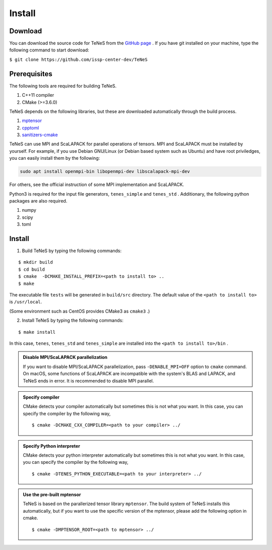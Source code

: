 
Install
-------------------

Download
===================
You can download the source code for TeNeS from the `GitHub page <https://github.com/issp-center-dev/TeNeS>`_ . 
If you have git installed on your machine, type the following command to start download:

``$ git clone https://github.com/issp-center-dev/TeNeS``


Prerequisites
======================
The following tools are required for building TeNeS.

1. C++11 compiler
2. CMake (>=3.6.0)

TeNeS depends on the following libraries, but these are downloaded automatically through the build process.

1. `mptensor <https://github.com/smorita/mptensor>`_ 
2. `cpptoml <https://github.com/skystrife/cpptoml>`_
3. `sanitizers-cmake <https://github.com/arsenm/sanitizers-cmake>`_

TeNeS can use MPI and ScaLAPACK for parallel operations of tensors.
MPI and ScaLAPACK must be installed by yourself.
For example, if you use Debian GNU/Linux (or Debian based system such as Ubuntu) and have root priviledges,
you can easily install them by the following:

.. code::

   sudo apt install openmpi-bin libopenmpi-dev libscalapack-mpi-dev

For others, see the official instruction of some MPI implementation and ScaLAPACK.

Python3 is required for the input file generators, ``tenes_simple`` and ``tenes_std`` .
Additionary, the following python packages are also required.

1. numpy
2. scipy
3. toml


Install
======================

1. Build TeNeS by typing the following commands:

::

  $ mkdir build
  $ cd build
  $ cmake  -DCMAKE_INSTALL_PREFIX=<path to install to> ..
  $ make

The executable file ``tests``  will be generated in  ``build/src`` directory.
The default value of the ``<path to install to>`` is ``/usr/local``. 

(Some environment such as CentOS provides CMake3 as ``cmake3`` .)

2. Install TeNeS by typing the following commands:

::

  $ make install

In this case, ``tenes``, ``tenes_std`` and ``tenes_simple`` are installed into the ``<path to install to>/bin`` . 

.. admonition:: Disable MPI/ScaLAPACK parallelization

  If you want to disable MPI/ScaLAPACK parallelization, pass ``-DENABLE_MPI=OFF`` option to ``cmake`` command.
  On macOS, some functions of ScaLAPACK are incompatible with the system's BLAS and LAPACK,
  and TeNeS ends in error. It is recommended to disable MPI parallel.

.. admonition:: Specify compiler

   CMake detects your compiler automatically but sometimes this is not what you want. In this case, you can specify the compiler by the following way,

   ::

      $ cmake -DCMAKE_CXX_COMPILER=<path to your compiler> ../


.. admonition:: Specify Python interpreter

   CMake detects your python interpreter automatically but sometimes this is not what you want. In this case, you can specify the compiler by the following way,

   ::

      $ cmake -DTENES_PYTHON_EXECUTABLE=<path to your interpreter> ../


.. admonition:: Use the pre-built mptensor

   TeNeS is based on the parallerized tensor library ``mptensor``. The build system of TeNeS installs this automatically, but if you want to use the specific version of the mptensor, please add the following option in cmake.
   ::

      $ cmake -DMPTENSOR_ROOT=<path to mptensor> ../
